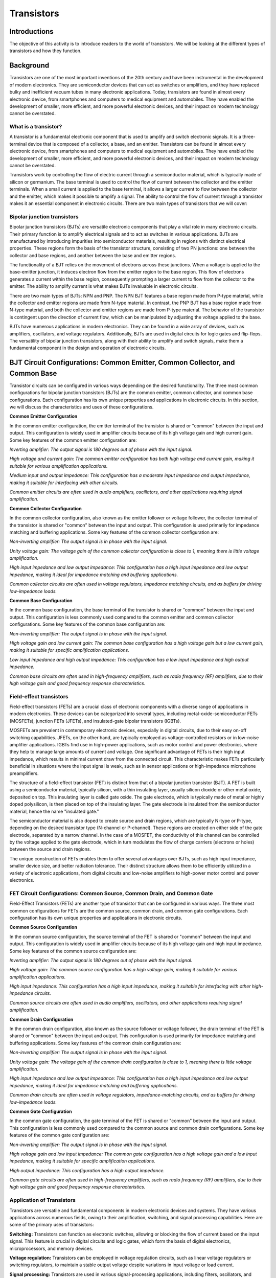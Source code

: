 ==========================
Transistors
==========================

Introductions
-------------------------

The objective of this activity is to introduce readers to the world of transistors. We will be looking at the different types of transistors and how they function.


Background
------------------------

Transistors are one of the most important inventions of the 20th century and have been instrumental in the development of modern electronics. They are semiconductor devices that can act as switches or amplifiers, and they have replaced bulky and inefficient vacuum tubes in many electronic applications. Today, transistors are found in almost every electronic device, from smartphones and computers to medical equipment and automobiles. They have enabled the development of smaller, more efficient, and more powerful electronic devices, and their impact on modern technology cannot be overstated.


What is a transistor?
============================

A transistor is a fundamental electronic component that is used to amplify and switch electronic signals. It is a three-terminal device that is composed of a collector, a base, and an emitter. Transistors can be found in almost every electronic device, from smartphones and computers to medical equipment and automobiles. They have enabled the development of smaller, more efficient, and more powerful electronic devices, and their impact on modern technology cannot be overstated.

.. image:: img/14.1.jpg
        :name: Transistors
        :align: center

Transistors work by controlling the flow of electric current through a semiconductor material, which is typically made of silicon or germanium. The base terminal is used to control the flow of current between the collector and the emitter terminals. When a small current is applied to the base terminal, it allows a larger current to flow between the collector and the emitter, which makes it possible to amplify a signal. The ability to control the flow of current through a transistor makes it an essential component in electronic circuits. There are two main types of transistors that we will cover:

Bipolar junction transistors
===============================

Bipolar junction transistors (BJTs) are versatile electronic components that play a vital role in many electronic circuits. Their primary function is to amplify electrical signals and to act as switches in various applications. BJTs are manufactured by introducing impurities into semiconductor materials, resulting in regions with distinct electrical properties. These regions form the basis of the transistor structure, consisting of two PN junctions: one between the collector and base regions, and another between the base and emitter regions.

.. image:: img/14.2.jpg
        :name: NPN/PNP
        :align: center

The functionality of a BJT relies on the movement of electrons across these junctions. When a voltage is applied to the base-emitter junction, it induces electron flow from the emitter region to the base region. This flow of electrons generates a current within the base region, consequently prompting a larger current to flow from the collector to the emitter. The ability to amplify current is what makes BJTs invaluable in electronic circuits.

There are two main types of BJTs: NPN and PNP. The NPN BJT features a base region made from P-type material, while the collector and emitter regions are made from N-type material. In contrast, the PNP BJT has a base region made from N-type material, and both the collector and emitter regions are made from P-type material. The behavior of the transistor is contingent upon the direction of current flow, which can be manipulated by adjusting the voltage applied to the base.

.. image:: img/14.3.jpg
        :name: BJT
        :align: center

BJTs have numerous applications in modern electronics. They can be found in a wide array of devices, such as amplifiers, oscillators, and voltage regulators. Additionally, BJTs are used in digital circuits for logic gates and flip-flops. The versatility of bipolar junction transistors, along with their ability to amplify and switch signals, make them a fundamental component in the design and operation of electronic circuits.


BJT Circuit Configurations: Common Emitter, Common Collector, and Common Base
-------------------------------------------------------------------------------

Transistor circuits can be configured in various ways depending on the desired functionality. The three most common configurations for bipolar junction transistors (BJTs) are the common emitter, common collector, and common base configurations. Each configuration has its own unique properties and applications in electronic circuits. In this section, we will discuss the characteristics and uses of these configurations.

**Common Emitter Configuration**

In the common emitter configuration, the emitter terminal of the transistor is shared or "common" between the input and output. This configuration is widely used in amplifier circuits because of its high voltage gain and high current gain. Some key features of the common emitter configuration are:

*Inverting amplifier: The output signal is 180 degrees out of phase with the input signal.*

*High voltage and current gain: The common emitter configuration has both high voltage and current gain, making it suitable for various amplification applications.*

*Medium input and output impedance: This configuration has a moderate input impedance and output impedance, making it suitable for interfacing with other circuits.*

*Common emitter circuits are often used in audio amplifiers, oscillators, and other applications requiring signal amplification.*

**Common Collector Configuration**

In the common collector configuration, also known as the emitter follower or voltage follower, the collector terminal of the transistor is shared or "common" between the input and output. This configuration is used primarily for impedance matching and buffering applications. Some key features of the common collector configuration are:

*Non-inverting amplifier: The output signal is in phase with the input signal.*

*Unity voltage gain: The voltage gain of the common collector configuration is close to 1, meaning there is little voltage amplification.*

*High input impedance and low output impedance: This configuration has a high input impedance and low output impedance, making it ideal for impedance matching and buffering applications.*

*Common collector circuits are often used in voltage regulators, impedance matching circuits, and as buffers for driving low-impedance loads.*

**Common Base Configuration**

In the common base configuration, the base terminal of the transistor is shared or "common" between the input and output. This configuration is less commonly used compared to the common emitter and common collector configurations. Some key features of the common base configuration are:

*Non-inverting amplifier: The output signal is in phase with the input signal.*

*High voltage gain and low current gain: The common base configuration has a high voltage gain but a low current gain, making it suitable for specific amplification applications.*

*Low input impedance and high output impedance: This configuration has a low input impedance and high output impedance.*

*Common base circuits are often used in high-frequency amplifiers, such as radio frequency (RF) amplifiers, due to their high voltage gain and good frequency response characteristics.*

Field-effect transistors
=========================

Field-effect transistors (FETs) are a crucial class of electronic components with a diverse range of applications in modern electronics. These devices can be categorized into several types, including metal-oxide-semiconductor FETs (MOSFETs), junction FETs (JFETs), and insulated-gate bipolar transistors (IGBTs).

.. image:: img/14.4.png
        :name: JFET/MOS
        :align: center

MOSFETs are prevalent in contemporary electronic devices, especially in digital circuits, due to their easy on-off switching capabilities. JFETs, on the other hand, are typically employed as voltage-controlled resistors or in low-noise amplifier applications. IGBTs find use in high-power applications, such as motor control and power electronics, where they help to manage large amounts of current and voltage. One significant advantage of FETs is their high input impedance, which results in minimal current draw from the connected circuit. This characteristic makes FETs particularly beneficial in situations where the input signal is weak, such as in sensor applications or high-impedance microphone preamplifiers.

The structure of a field-effect transistor (FET) is distinct from that of a bipolar junction transistor (BJT). A FET is built using a semiconductor material, typically silicon, with a thin insulating layer, usually silicon dioxide or other metal oxide, deposited on top. This insulating layer is called gate oxide. The gate electrode, which is typically made of metal or highly doped polysilicon, is then placed on top of the insulating layer. The gate electrode is insulated from the semiconductor material, hence the name "insulated gate."

.. image:: img/14.5.jpg
        :name: FET
        :align: center

The semiconductor material is also doped to create source and drain regions, which are typically N-type or P-type, depending on the desired transistor type (N-channel or P-channel). These regions are created on either side of the gate electrode, separated by a narrow channel. In the case of a MOSFET, the conductivity of this channel can be controlled by the voltage applied to the gate electrode, which in turn modulates the flow of charge carriers (electrons or holes) between the source and drain regions.

The unique construction of FETs enables them to offer several advantages over BJTs, such as high input impedance, smaller device size, and better radiation tolerance. Their distinct structure allows them to be efficiently utilized in a variety of electronic applications, from digital circuits and low-noise amplifiers to high-power motor control and power electronics.

FET Circuit Configurations: Common Source, Common Drain, and Common Gate
=========================================================================

Field-Effect Transistors (FETs) are another type of transistor that can be configured in various ways. The three most common configurations for FETs are the common source, common drain, and common gate configurations. Each configuration has its own unique properties and applications in electronic circuits.

**Common Source Configuration**

In the common source configuration, the source terminal of the FET is shared or "common" between the input and output. This configuration is widely used in amplifier circuits because of its high voltage gain and high input impedance. Some key features of the common source configuration are:

*Inverting amplifier: The output signal is 180 degrees out of phase with the input signal.*

*High voltage gain: The common source configuration has a high voltage gain, making it suitable for various amplification applications.*

*High input impedance: This configuration has a high input impedance, making it suitable for interfacing with other high-impedance circuits.*

*Common source circuits are often used in audio amplifiers, oscillators, and other applications requiring signal amplification.*

**Common Drain Configuration**

In the common drain configuration, also known as the source follower or voltage follower, the drain terminal of the FET is shared or "common" between the input and output. This configuration is used primarily for impedance matching and buffering applications. Some key features of the common drain configuration are:

*Non-inverting amplifier: The output signal is in phase with the input signal.*

*Unity voltage gain: The voltage gain of the common drain configuration is close to 1, meaning there is little voltage amplification.*

*High input impedance and low output impedance: This configuration has a high input impedance and low output impedance, making it ideal for impedance matching and buffering applications.*

*Common drain circuits are often used in voltage regulators, impedance-matching circuits, and as buffers for driving low-impedance loads.*

**Common Gate Configuration**

In the common gate configuration, the gate terminal of the FET is shared or "common" between the input and output. This configuration is less commonly used compared to the common source and common drain configurations. Some key features of the common gate configuration are:

*Non-inverting amplifier: The output signal is in phase with the input signal.*

*High voltage gain and low input impedance: The common gate configuration has a high voltage gain and a low input impedance, making it suitable for specific amplification applications.*

*High output impedance: This configuration has a high output impedance.*

*Common gate circuits are often used in high-frequency amplifiers, such as radio frequency (RF) amplifiers, due to their high voltage gain and good frequency response characteristics.*

Application of Transistors
============================

Transistors are versatile and fundamental components in modern electronic devices and systems. They have various applications across numerous fields, owing to their amplification, switching, and signal processing capabilities. Here are some of the primary uses of transistors:

**Switching:**
Transistors can function as electronic switches, allowing or blocking the flow of current based on the input signal. This feature is crucial in digital circuits and logic gates, which form the basis of digital electronics, microprocessors, and memory devices.

**Voltage regulation:**
Transistors can be employed in voltage regulation circuits, such as linear voltage regulators or switching regulators, to maintain a stable output voltage despite variations in input voltage or load current.

**Signal processing:**
Transistors are used in various signal-processing applications, including filters, oscillators, and modulators. They can shape, generate, or modify signals in both analog and digital domains.

**Power electronics:**
Transistors, particularly power transistors and MOSFETs, play a critical role in power electronics, where they control and convert electrical energy in devices like power supplies, motor drives, and inverters.

**Sensors and instrumentation:**
Transistors are often used in sensor circuits and instrumentation amplifiers to process signals from sensors, such as temperature, pressure, or light sensors, and convert them into a usable output.

**Telecommunication:**
Transistors are vital in telecommunication systems, where they are used for signal amplification, frequency conversion, and modulation. They can be found in various devices, such as mobile phones, radio transmitters, and satellite communication systems.

**Medical equipment:**
Transistors are employed in medical devices, such as hearing aids, pacemakers, and medical imaging equipment, where they help process and control electronic signals.

**Automotive electronics:**
Transistors are utilized in various automotive electronic systems, including engine control units (ECUs), fuel injection systems, and electronic stability control (ESC) systems.

The wide range of applications demonstrates the versatility and importance of transistors in modern electronics. They have revolutionized the electronics industry and continue to be a fundamental building block in the development of innovative devices and systems.



Hands-on Experiment: Design a common emitter transistor amplifier
==================================================================

To design a common emitter amplifier using a 2N3904 transistor that amplifies a 0.1V, 1000 Hz sine wave input to a 1.5V P2P output with a 5V Red Pitayas Power supply pin, we need to calculate appropriate resistor values to achieve the desired gain while ensuring proper transistor biasing and operation. A typical common emitter amplifier schematics:

.. image:: img/14.6.png
        :name: schematics
        :align: center

Calculating the components
---------------------------

Determine the desired gain:

.. math::\text{Gain} = \frac{V_{out}}{V_{in}} = \frac{1.5\text{V}}{0.1\text{V}} = 15

**Calculate the emitter resistor (Re) and collector resistor (Rc):**

The gain of the common emitter amplifier is approximately Rc/Re. Let's express Rc in terms of Re:

.. math:: Rc = \text{Gain} \times Re = 15 \times Re

Using the rule of thumb we can choose the voltage across Re (Vre) to be around 10% of the power supply voltage (Vcc). In this case, 

.. math:: V{Re} = 0.1 \cdot 5V = 0.5V.

Using Ohm's Law, we can calculate Re:

.. math:: Re = \frac{V_{Re}}{I_{c}} = \frac{0.5\text{V}}{5\text{mA}} = 100\Omega

Now that we have Re, we can calculate Rc:

.. math:: Rc = 15 \times 100\Omega = 1500\Omega = 1.5\text{kΩ}

**Calculate the bias resistors (R1 and R2):**

Calculate the base current (Ib) using the rule of thumb that Ib should be around 1/10 of Ic:

.. math:: I_{b} = \frac{I_{c}}{10} = \frac{5\text{mA}}{10} = 0.5\text{mA}

Calculate the voltage across R2 using the base-emitter voltage (Vbe=0,7 typically for NPN transistors) and the Re voltage :

.. math:: V_{R2} = V_{be} + V_{e} = 0.7\text{V} + 0.5\text{V} = 1.2\text{V}

Using Ohm's Law, we can calculate R2:

.. math:: R2 = \frac{V_{R2}}{I_{b}} = \frac{1.2\text{V}}{0.5\text{mA}} = 2.4\text{kΩ}

Since the closest available value is 2.2 kΩ, we can use that for R2.

Calculate the voltage across R1 (VR1):

.. math:: V_{R1} = V_{cc} - V_{R2} = 5\text{V} - 1.2\text{V} = 3.8\text{V}

Using Ohm's Law, we can calculate R1:

.. math:: R1 = \frac{V_{R1}}{I_{b}} = \frac{3.8\text{V}}{0.5\text{mA}} = 7.6\text{kΩ}

Since the closest available value is 10 kΩ, we can use that for R1.

**Calculating Capacitors and it's functions:**

Using the given values of R1 = 10 kΩ, R2 = 2.2 kΩ, Rc = 1.5 kΩ, and Re = 100 Ω, along with the given collector current Ic = 5 mA, we can calculate the actual capacitance values needed for Cin, Cout, and Ce, so our 1000Hz signal get amplified correctly.

**Cin (input coupling capacitor):**

Cin is used to couple the input signal (AC component) to the amplifier while blocking any DC voltage from the input source. The value of Cin should be chosen such that it provides a low impedance path for the input signal frequency while maintaining a high impedance for the DC component. To ensure a low reactance at the input frequency (1 kHz), the accurate capacitance value can be calculated using the next steps:

We first calculate the parallel combination of R1 and R2:
.. math:: R_{in} = \frac{R1 \times R2}{R1 + R2} = \frac{10\text{kΩ} \times 2.2\text{kΩ}}{10\text{kΩ} + 2.2\text{kΩ}} \approx 1.83\text{kΩ}

Now, we can calculate Cin:

.. math:: C_{in} = \frac{1}{2\pi f R_{in}} = \frac{1}{2\pi \times 1000 \times 1.83\text{kΩ}} \approx 86.8\text{nF}

A standard value close to the calculated value is 100 nF.

**Cout (output coupling capacitor):**

Cout is used to couple the output signal (AC component) from the amplifier to the load while blocking any DC voltage from the collector. The value of Cout should be chosen similarly to Cin, considering the output impedance of the amplifier (which is approximately Rc) and the desired output frequency range.

.. math:: C_{out} = \frac{1}{2\pi f R_{c}} = \frac{1}{2\pi \times 1000 \times 1.5\text{kΩ}} \approx 106\text{nF}

A standard value close to the calculated value is 100 nF.

**Ce (emitter bypass capacitor):**

Ce is used to bypass the AC signal around the emitter resistor Re. This improves the amplifier's gain at higher frequencies by reducing the negative feedback. The value of Ce should be chosen such that it provides a low-impedance path for the AC signal at the desired frequency range while maintaining a high impedance for the DC component. 
For Ce, we can use the formula with Re:

.. math:: C_{e} = \frac{1}{2\pi f R_{e}} = \frac{1}{2\pi \times 1000 \times 100\text{Ω}} \approx 1.59\text{µF}

A standard value close to the calculated value is 1.5 µF or 2.2 µF.

Based on these calculations, the actual capacitance values for Cin, Cout, and Ce can be approximated as 100 nF for Cin, 100 nF for Cout, and 1.5 µF or 2.2 µF for Ce. These values should provide good performance in the 1 kHz frequency range.

Assembling and Measuring
---------------------------

So after some calculations, we can assemble the cirucit on a breadboard using the approximate resistor and capacitor values since we were limited to choose our desired values from the kit.

Re: 100 Ω

Rc: 1.5 kΩ

R1: 10 kΩ

R2: 2.2 kΩ

Cin=Cout=100nF

Ce=2.2uF

Let's assemble the circuit on the breadboard in the confuguration from the schematics above and connect the Red Pitayas signal generator OUT1 to the circuits input(Cin). Then connect the IN1 to circuits output (Cout). For help you can reffer to the picture bellow:

.. image:: img/14.7.jpg
        :name: circuitpicture
        :align: center
        
Now let's run the oscilloscope app, set the OUT1 to 1000Hz sine signal with 0.05V (0.1V P2P) and adjust the IN1 oscilloscope settings untill you get a clear view of the signal. We can also use the MEAS function to display the IN2 P2P value. We obtained the results bellow:

.. image:: img/14.8.png
        :name: results
        :align: center
        
From the measured output voltage, we can now calculate the exact gain we got by using our calculated components values.

.. math:: \text{Gain} = \frac{V_{out}}{V_{in}} =\frac{1,435}{0.1}=14.35

Conclusion
---------------------

In conclusion, the common emitter amplifier using a 2N3904 transistor was designed to amplify a 0.1V, 1000 Hz sine wave input to a 1.5V P2P output with a 5V power supply. The calculated resistor values were R1 = 10 kΩ, R2 = 2.2 kΩ, Rc = 1.5 kΩ, and Re = 100 Ω, resulting in a target gain of 15. However, the measured output voltage was 1.435V P2P, which indicates a slightly lower gain than the intended design.

There can be several reasons for this discrepancy, such as component tolerances, temperature variations, and non-ideal behavior of the transistor. Nonetheless, the amplifier circuit was successful in significantly increasing the input signal amplitude, and the measured output of 1.435V P2P is close to the target value of 1.5V P2P. Overall, the amplifier demonstrates good performance and can be considered satisfactory for many applications.

Written by Andraž Pirc

This teaching material was created by `Red Pitaya https://www.redpitaya.com/`
